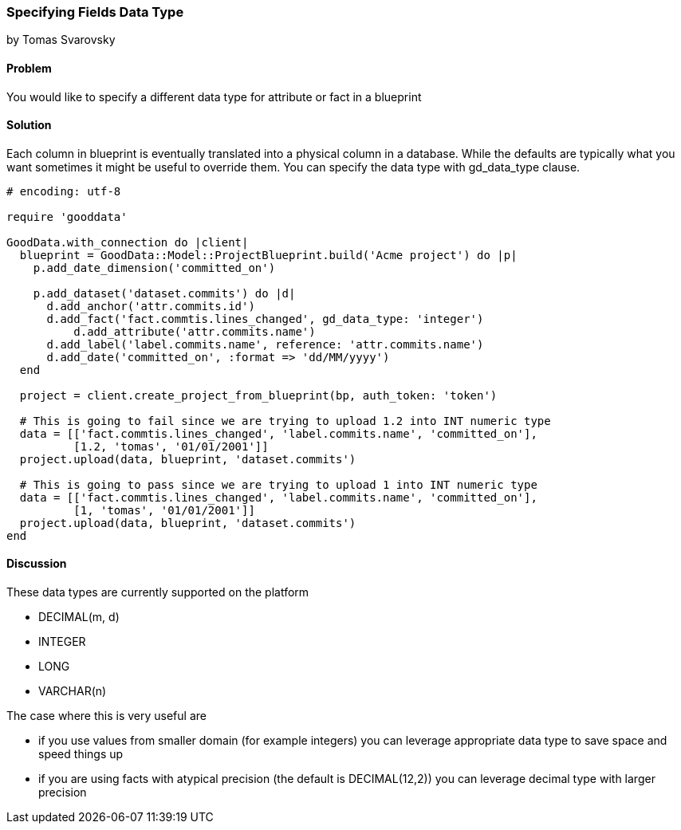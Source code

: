 === Specifying Fields Data Type
by Tomas Svarovsky

==== Problem
You would like to specify a different data type for attribute or fact in a blueprint

==== Solution
Each column in blueprint is eventually translated into a physical column in a database. While the defaults are typically what you want sometimes it might be useful to override them. You can specify the data type with gd_data_type clause.

[source,ruby]
----
# encoding: utf-8

require 'gooddata'

GoodData.with_connection do |client|
  blueprint = GoodData::Model::ProjectBlueprint.build('Acme project') do |p|
    p.add_date_dimension('committed_on')

    p.add_dataset('dataset.commits') do |d|
      d.add_anchor('attr.commits.id')
      d.add_fact('fact.commtis.lines_changed', gd_data_type: 'integer')
  	  d.add_attribute('attr.commits.name')
      d.add_label('label.commits.name', reference: 'attr.commits.name')
      d.add_date('committed_on', :format => 'dd/MM/yyyy')
  end

  project = client.create_project_from_blueprint(bp, auth_token: 'token')

  # This is going to fail since we are trying to upload 1.2 into INT numeric type
  data = [['fact.commtis.lines_changed', 'label.commits.name', 'committed_on'],
          [1.2, 'tomas', '01/01/2001']]
  project.upload(data, blueprint, 'dataset.commits')

  # This is going to pass since we are trying to upload 1 into INT numeric type
  data = [['fact.commtis.lines_changed', 'label.commits.name', 'committed_on'],
          [1, 'tomas', '01/01/2001']]
  project.upload(data, blueprint, 'dataset.commits')
end

----

==== Discussion
These data types are currently supported on the platform

- DECIMAL(m, d)
- INTEGER
- LONG
- VARCHAR(n)

The case where this is very useful are

- if you use values from smaller domain (for example integers) you can leverage appropriate data type to save space and speed things up
- if you are using facts with atypical precision (the default is DECIMAL(12,2)) you can leverage decimal type with larger precision